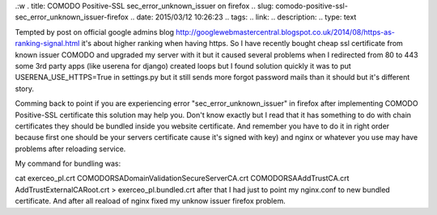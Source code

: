 .:w
. title: COMODO Positive-SSL sec_error_unknown_issuer on firefox
.. slug: comodo-positive-ssl-sec_error_unknown_issuer-firefox
.. date: 2015/03/12 10:26:23
.. tags: 
.. link: 
.. description: 
.. type: text

Tempted by post on official google admins blog http://googlewebmastercentral.blogspot.co.uk/2014/08/https-as-ranking-signal.html
it's about higher ranking when having https. So I have recently bought cheap ssl certificate from known issuer COMODO
and upgraded my server with it but it caused several problems when I redirected from 80 to 443 some 3rd party apps (like
userena for django) created loops but I found solution quickly it was to put USERENA_USE_HTTPS=True in settings.py but
it still sends more forgot password mails than it should but it's different story.

Comming back to point if you are experiencing error "sec_error_unknown_issuer" in firefox 
after implementing COMODO Positive-SSL certificate this solution may help you.
Don't know exactly but I read that it has something to do with chain certificates 
they should be bundled inside you website certificate.
And remember you have to do it in right order because first one should be your servers certificate 
cause it's signed with key) and nginx or whatever you use may have problems after reloading service.

My command for bundling was:

cat exerceo_pl.crt COMODORSADomainValidationSecureServerCA.crt COMODORSAAddTrustCA.crt AddTrustExternalCARoot.crt >
exerceo_pl.bundled.crt
after that I had just to point my nginx.conf to new bundled certificate.
And after all reaload of nginx fixed my unknow issuer firefox problem.
